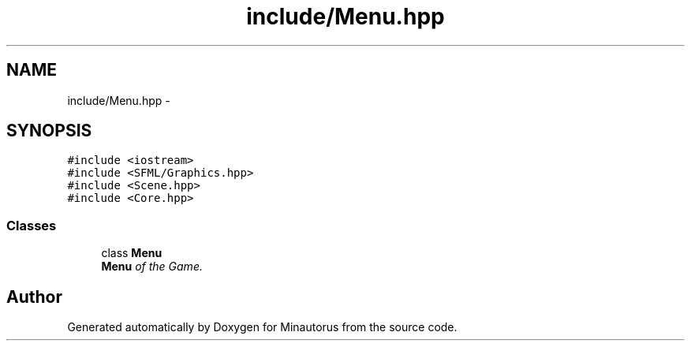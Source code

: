 .TH "include/Menu.hpp" 3 "Tue Mar 17 2015" "Minautorus" \" -*- nroff -*-
.ad l
.nh
.SH NAME
include/Menu.hpp \- 
.SH SYNOPSIS
.br
.PP
\fC#include <iostream>\fP
.br
\fC#include <SFML/Graphics\&.hpp>\fP
.br
\fC#include <Scene\&.hpp>\fP
.br
\fC#include <Core\&.hpp>\fP
.br

.SS "Classes"

.in +1c
.ti -1c
.RI "class \fBMenu\fP"
.br
.RI "\fI\fBMenu\fP of the Game\&. \fP"
.in -1c
.SH "Author"
.PP 
Generated automatically by Doxygen for Minautorus from the source code\&.
